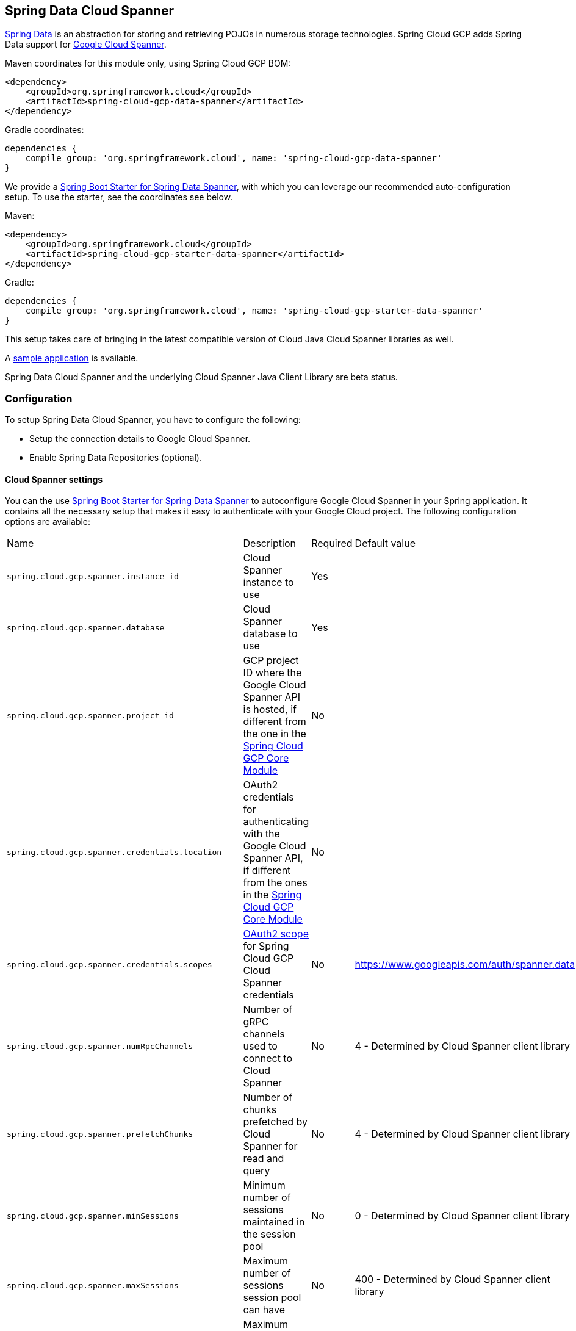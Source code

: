 :spring-data-commons-ref: https://docs.spring.io/spring-data/data-commons/docs/current/reference/html

== Spring Data Cloud Spanner

http://projects.spring.io/spring-data/[Spring Data]
is an abstraction for storing and retrieving POJOs in numerous storage technologies.
Spring Cloud GCP adds Spring Data support for http://cloud.google.com/spanner/[Google Cloud
Spanner].

Maven coordinates for this module only, using Spring Cloud GCP BOM:

[source,xml]
----
<dependency>
    <groupId>org.springframework.cloud</groupId>
    <artifactId>spring-cloud-gcp-data-spanner</artifactId>
</dependency>
----

Gradle coordinates:

[source]
----
dependencies {
    compile group: 'org.springframework.cloud', name: 'spring-cloud-gcp-data-spanner'
}
----

We provide a link:../spring-cloud-gcp-starters/spring-cloud-gcp-starter-data-spanner[Spring Boot Starter for Spring Data Spanner], with which you can leverage our recommended auto-configuration setup.
To use the starter, see the coordinates see below.


Maven:

[source,xml]
----
<dependency>
    <groupId>org.springframework.cloud</groupId>
    <artifactId>spring-cloud-gcp-starter-data-spanner</artifactId>
</dependency>
----

Gradle:

[source,subs="normal"]
----
dependencies {
    compile group: 'org.springframework.cloud', name: 'spring-cloud-gcp-starter-data-spanner'
}
----

This setup takes care of bringing in the latest compatible version of Cloud Java Cloud Spanner libraries
as well.

A https://github.com/spring-cloud/spring-cloud-gcp/tree/master/spring-cloud-gcp-samples/spring-cloud-gcp-data-spanner-sample[sample application] is available.

Spring Data Cloud Spanner and the underlying Cloud Spanner Java Client Library are beta status.

=== Configuration

To setup Spring Data Cloud Spanner, you have to configure the following:

* Setup the connection details to Google Cloud Spanner.
* Enable Spring Data Repositories (optional).

==== Cloud Spanner settings

You can the use link:../spring-cloud-gcp-starters/spring-cloud-gcp-starter-data-spanner[Spring Boot
Starter for Spring Data Spanner] to autoconfigure Google Cloud Spanner in your Spring application.
It contains all the necessary setup that makes it easy to authenticate with your Google Cloud
project.
The following configuration options are available:

|===
| Name | Description | Required | Default value
| `spring.cloud.gcp.spanner.instance-id` | Cloud Spanner instance to use | Yes |
| `spring.cloud.gcp.spanner.database` |
Cloud Spanner database to use | Yes |
| `spring.cloud.gcp.spanner.project-id` | GCP project ID where the Google Cloud Spanner API
is hosted, if different from the one in the <<spring-cloud-gcp-core,Spring Cloud GCP Core Module>>
| No |
| `spring.cloud.gcp.spanner.credentials.location` | OAuth2 credentials for authenticating with the
Google Cloud Spanner API, if different from the ones in the
<<spring-cloud-gcp-core,Spring Cloud GCP Core Module>> | No |
| `spring.cloud.gcp.spanner.credentials.scopes` |
https://developers.google.com/identity/protocols/googlescopes[OAuth2 scope] for Spring Cloud GCP
Cloud Spanner credentials | No | https://www.googleapis.com/auth/spanner.data
| `spring.cloud.gcp.spanner.numRpcChannels` | Number of gRPC channels used to connect to Cloud Spanner | No | 4 - Determined by Cloud Spanner client library
| `spring.cloud.gcp.spanner.prefetchChunks` | Number of chunks prefetched by Cloud Spanner for read and query | No | 4 - Determined by Cloud Spanner client library
| `spring.cloud.gcp.spanner.minSessions` | Minimum number of sessions maintained in the session pool | No | 0 - Determined by Cloud Spanner client library
| `spring.cloud.gcp.spanner.maxSessions` | Maximum number of sessions session pool can have | No | 400 - Determined by Cloud Spanner client library
| `spring.cloud.gcp.spanner.maxIdleSessions` | Maximum number of idle sessions session pool will maintain | No | 0 - Determined by Cloud Spanner client library
| `spring.cloud.gcp.spanner.writeSessionsFraction` | Fraction of sessions to be kept prepared for write transactions | No | 0.2 - Determined by Cloud Spanner client library
| `spring.cloud.gcp.spanner.keepAliveIntervalMinutes` | How long to keep idle sessions alive | No | 30 - Determined by Cloud Spanner client library
|===

==== Repository settings

Spring Data Repositories can be configured via the `@EnableSpannerRepositories` annotation on your
main `@Configuration` class.
With our Spring Boot Starter for Spring Data Cloud Spanner, `@EnableSpannerRepositories` is automatically
added.
It is not required to add it to any other class, unless there is a need to override finer
grain configuration parameters provided by
https://github.com/spring-cloud/spring-cloud-gcp/blob/master/spring-cloud-gcp-data-spanner/src/main/java/org/springframework/cloud/gcp/data/spanner/repository/config/EnableSpannerRepositories.java[`@EnableSpannerRepositories`].

==== Autoconfiguration

Our Spring Boot autoconfiguration creates the following beans available in the Spring application context:

- an instance of `SpannerTemplate`
- an instance of all user defined repositories extending `CrudRepository` or `PagingAndSortingRepository`, when repositories are enabled
- an instance of `DatabaseClient` from the Google Cloud Java Client for Spanner, for convenience and lower level API access


=== Object Mapping

Spring Data Spanner allows you to map domain POJOs to Spanner tables via annotations:

[source,java]
----
@Table(name = "traders")
public class Trader {

	@PrimaryKey
	@Column(name = "trader_id")
	String traderId;

	String firstName;

	String lastName;

	@NotMapped
	Double temporaryNumber;
}
----

Spring Data Spanner will ignore any property annotated with `@NotMapped`. These properties will
not be written to or read from Spanner.

==== Constructors

Simple constructors are supported on POJOs.
The constructor arguments can be a subset of the persistent properties.
Every constructor argument needs to have the same name and type as a persistent property on the entity and the constructor should set the property from the given argument.
Arguments that are not directly set to properties are not supported.

[source,java]
----
@Table(name = "traders")
public class Trader {
	@PrimaryKey
	@Column(name = "trader_id")
	String traderId;

	String firstName;

	String lastName;

	@NotMapped
	Double temporaryNumber;

	public Trader(String traderId, String firstName) {
	    this.traderId = traderId;
	    this.firstName = firstName;
	}
}
----


==== Table

The `@Table` annotation can provide the name of the Spanner table that stores instances of the annotated class, one per row.
This annotation is optional, and if not given, the name of the table is inferred from the class name with the first character uncapitalized.

===== SpEL expressions for table names

In some cases, you might want the `@Table` table name to be determined dynamically.
To do that, you can use
https://docs.spring.io/spring/docs/current/spring-framework-reference/core.html#expressions[Spring
Expression Language].

For example:

[source, java]
----

@Table(name = "trades_#{tableNameSuffix}")
public class Trade {
	// ...
}
----

The table name will be resolved only if the `tableNameSuffix` value/bean in the Spring application
context is defined.
For example, if `tableNameSuffix` has the value "123", the table name will resolve to `trades_123`.

==== Primary Keys

For a simple table, you may only have a primary key consisting of a single column.
Even in that case, the `@PrimaryKey` annotation is required.
`@PrimaryKey` identifies the one or more ID properties corresponding to the primary key.

Spanner has first class support for composite primary keys of multiple columns.
You have to annotate all of your POJO's fields that the primary key consists of with `@PrimaryKey` as below:

[source,java]
----
@Table(name = "trades")
public class Trade {
	@PrimaryKey(keyOrder = 2)
	@Column(name = "trade_id")
	private String tradeId;

	@PrimaryKey(keyOrder = 1)
	@Column(name = "trader_id")
	private String traderId;

	private String action;

	private Double price;

	private Double shares;

	private String symbol;
}
----

The `keyOrder` parameter of `@PrimaryKey` identifies the properties corresponding to the primary key columns in order, starting with 1 and increasing consecutively.
Order is important and must reflect the order defined in the Spanner schema.
In our example the DDL to create the table and its primary key is as follows:

[source,sql]
----
CREATE TABLE trades (
    trader_id STRING(MAX),
    trade_id STRING(MAX),
    action STRING(15),
    symbol STRING(10),
    price FLOAT64,
    shares FLOAT64
) PRIMARY KEY (trader_id, trade_id)
----

Spanner does not have automatic ID generation.
For most use-cases, sequential IDs should be used with caution to avoid creating data hotspots in the system.
Read https://cloud.google.com/spanner/docs/schema-and-data-model#primary_keys[Spanner Primary Keys documentation] for a better understanding of primary keys and recommended practices.


==== Columns

All accessible properties on POJOs are automatically recognized as a Spanner column.
Column naming is generated by the `PropertyNameFieldNamingStrategy` by default defined on the `SpannerMappingContext` bean.
The `@Column` annotation optionally provides a different column name than that of the property.


==== Relationships

Currently there is no support to map relationships between objects.
I.e., currently we do not have ways to establish parent-children relationships directly via annotations.
This feature is actively being worked on.

==== Supported Types

Spring Data Spanner supports the following types for regular fields:

* `com.google.cloud.ByteArray`
* `com.google.cloud.Date`
* `com.google.cloud.Timestamp`
* `java.lang.Boolean`, `boolean`
* `java.lang.Double`, `double`
* `java.lang.Long`, `long`
* `java.lang.Integer`, `int`
* `java.lang.String`
* `double[]`
* `long[]`
* `boolean[]`
* `java.util.Date`
* `java.util.Instant`
* `java.sql.Date`


==== Lists

Spanner supports `ARRAY` types for columns.
`ARRAY` columns are mapped to `List` fields in POJOS.

Example:

[source,java]
----
List<Double> curve;
----

Spring Data Spanner supports the following inner types:

* `com.google.cloud.ByteArray`
* `com.google.cloud.Date`
* `com.google.cloud.Timestamp`
* `java.lang.Boolean`, `boolean`
* `java.lang.Double`, `double`
* `java.lang.Long`, `long`
* `java.lang.Integer`, `int`
* `java.lang.String`
* `java.util.Date`
* `java.util.Instant`
* `java.sql.Date`

==== Lists of Structs

Cloud Spanner queries can https://cloud.google.com/spanner/docs/query-syntax#using-structs-with-select[construct STRUCT values]
that appear as columns in the result. Cloud Spanner requires STRUCT values appear in ARRAYs at the
root level: `SELECT ARRAY(SELECT STRUCT(1 as val1, 2 as val2)) as pair FROM Users`.

Spring Data Cloud Spanner
will attempt to read the column STRUCT values into a property that is an `Iterable`
of an entity type compatible with the schema of the column STRUCT value. For example, the following
property can be mapped with the constructed `ARRAY<STRUCT>` column: `List<TwoInts> pair;`
where the `TwoInts` type is defined:
[source, java]
----
class TwoInts {

  int val1;

  int val2;
}
----

==== Custom types

Custom converters can be used extending the type support for user defined types.

. Converters need to implement the `org.springframework.core.convert.converter.Converter` interface
both directions.
. The user defined type needs to be mapped to one the basic types supported by Spanner:

* `com.google.cloud.ByteArray`
* `com.google.cloud.Date`
* `com.google.cloud.Timestamp`
* `java.lang.Boolean`, `boolean`
* `java.lang.Double`, `double`
* `java.lang.Long`, `long`
* `java.lang.String`
* `double[]`
* `long[]`
* `boolean[]`

. An instance of both Converters needs to be passed to a `ConverterAwareMappingSpannerEntityProcessor`, which then has
to be made available as a `@Bean` for `SpannerEntityProcessor`.

For example:

We would like to have a field of type `Person` on our `Trade` POJO:
[source, java]
----

@Table(name = "trades")
public class Trade {
  //...
  Person person;
  //...
}
----

Where Person is a simple class:

[source, java]
----
public class Person {

  public String firstName;
  public String lastName;

}
----

We have to define the two converters:

[source, java]
----
  public class PersonWriteConverter implements Converter<Person, String> {

    @Override
    public String convert(Person person) {
      return person.firstName + " " + person.lastName;
    }
  }

  public class PersonReadConverter implements Converter<String, Person> {

    @Override
    public Person convert(String s) {
      Person person = new Person();
      person.firstName = s.split(" ")[0];
      person.lastName = s.split(" ")[1];
      return person;
    }
  }
----

That will be configured in our `@Configuration` file:

[source, java]
----
@Configuration
public class ConverterConfiguration {

	@Bean
	public SpannerEntityProcessor spannerEntityProcessor(SpannerMappingContext spannerMappingContext) {
		return new ConverterAwareMappingSpannerEntityProcessor(spannerMappingContext,
				Arrays.asList(new PersonWriteConverter()),
				Arrays.asList(new PersonReadConverter()));
	}
}
----

==== Custom Converter for Struct Array Columns
If a `Converter<Struct, A>` is provided, then properties of type `List<A>` can be used in your entity types.


=== Spanner Template

`SpannerOperations` and its implementation, `SpannerTemplate`, provides the Template pattern
familiar to Spring developers.
It provides:

 - Resource management
 - One-stop-shop to Spanner operations with the Spring Data POJO mapping and conversion features
 - Exception conversion

Using the `autoconfigure` provided by our Spring Boot Starter for Spanner, your Spring application
context will contain a fully configured `SpannerTemplate` object that you can easily autowire in
your application:

[source,java]
----
@SpringBootApplication
public class SpannerTemplateExample {

	@Autowired
	SpannerTemplate spannerTemplate;

	public void doSomething() {
		this.spannerTemplate.delete(Trade.class, KeySet.all());
		//...
		Trade t = new Trade();
		//...
		this.spannerTemplate.insert(t);
		//...
		List<Trade> tradesByAction = spannerTemplate.findAll(Trade.class);
		//...
	}
}
----

The Template API provides convenience methods for:

- https://cloud.google.com/spanner/docs/reads[Reads], and by providing SpannerReadOptions and
SpannerQueryOptions
   ** Stale read
   ** Read with secondary indices
   ** Read with limits and offsets
   ** Read with sorting
- https://cloud.google.com/spanner/docs/reads#execute_a_query[Queries]
- DML operations (delete, insert, update, upsert)
- Partial reads
   ** You can define a set of columns to be read into your entity
- Partial writes
   ** Persist only a few properties from your entity
- Read-only transactions
- Locking read-write transactions

==== SQL Query

Spanner has SQL support for running read-only queries.
All the query related methods start with `query` on `SpannerTemplate`.
Using `SpannerTemplate` you can execute SQL queries that map to POJOs:

[source,java]
----
List<Trade> trades = this.spannerTemplate.query(Trade.class, Statement.of("SELECT * FROM trades"));
----


==== Read

Spanner exposes a https://cloud.google.com/spanner/docs/reads[Read API] for reading single row or multiple rows in a table or in a secondary index.

Using `SpannerTemplate` you can execute reads, for example:

[source,java]
----
List<Trade> trades = this.spannerTemplate.readAll(Trade.class);
----

Main benefit of reads over queries is reading multiple rows of a certain pattern of keys is much easier using the features of the https://github.com/GoogleCloudPlatform/google-cloud-java/blob/master/google-cloud-spanner/src/main/java/com/google/cloud/spanner/KeySet.java[`KeySet`] class.


==== Advanced reads

===== Stale read

All reads and queries are *strong reads* by default.
A *strong read* is a read at a current timestamp and is guaranteed to see all data that has been committed up until the start of this read.
A *stale read* on the other hand is read at a timestamp in the past.
Cloud Spanner allows you to determine how current the data should be when you read data.
With `SpannerTemplate` you can specify the `Timestamp` by setting it on `SpannerQueryOptions` or `SpannerReadOptions` to the appropriate read or query methods:

Reads:

[source,java]
----
// a read with options:
SpannerReadOptions spannerReadOptions = new SpannerReadOptions().setTimestamp(Timestamp.now());
List<Trade> trades = this.spannerTemplate.readAll(Trade.class, spannerReadOptions);
----

Queries:

[source,java]
----
// a query with options:
SpannerQueryOptions spannerQueryOptions = new SpannerQueryOptions().setTimestamp(Timestamp.now());
List<Trade> trades = this.spannerTemplate.query(Trade.class, Statement.of("SELECT * FROM trades"), spannerQueryOptions);
----


===== Read from a secondary index

Using a https://cloud.google.com/spanner/docs/secondary-indexes[secondary index] is available for Reads via the Template API and it is also implicitly available via SQL for Queries.

The following shows how to read rows from a table using a https://cloud.google.com/spanner/docs/secondary-indexes[secondary index] simply by setting `index` on `SpannerReadOptions`:

[source,java]
----
SpannerReadOptions spannerReadOptions = new SpannerReadOptions().setIndex("TradesByTrader");
List<Trade> trades = this.spannerTemplate.readAll(Trade.class, spannerReadOptions);
----


===== Read with offsets and limits

Limits and offsets are only supported by Queries.
The following will get only the first two rows of the query:

[source,java]
----
SpannerQueryOptions spannerQueryOptions = new SpannerQueryOptions().setLimit(2).setOffset(3);
List<Trade> trades = this.spannerTemplate.query(Trade.class, Statement.of("SELECT * FROM trades"), spannerQueryOptions);
----

Note that the above is equivalent of executing `SELECT * FROM trades LIMIT 2 OFFSET 3`.

===== Sorting

Reads don't support sorting.
Queries on the Template API support sorting through standard SQL and also via Spring Data Sort API:

[source,java]
----
List<Trade> trades = this.spannerTemplate.queryAll(Trade.class, Sort.by("action"));
----

If the provided sorted field name is that of a property of the domain type, then the column name corresponding to that
property will be used in the query. Otherwise, the given field name is assumed to be the name of the column in the
Cloud Spanner table.
Sorting on columns of Cloud Spanner types STRING and BYTES can be done while ignoring case:

[source,java]
----
Sort.by(Order.desc("action").ignoreCase())
----


===== Partial read

Partial read is only possible when using Queries. In case the rows returned by query have fewer columns than the entity that it will be mapped to, Spring Data will map the returned columns and leave the rest as they of the columns are.

[source,java]
----
List<Trade> trades = this.spannerTemplate.query(Trade.class, Statement.of("SELECT action, symbol FROM trades"),
    new SpannerQueryOptions().setAllowMissingResultSetColumns(true));
----


===== Summary of options for Query vs Read

|===
| Feature | Query supports it | Read supports it
| SQL  | yes | no
| Partial read | yes | no
| Limits | yes | no
| Offsets | yes | no
| Secondary index | yes | yes
| Read using index range | no | yes
| Sorting | yes | no
|===

==== Write / Update

The write methods of `SpannerOperations` accept a POJO and writes all of its properties to Spanner.
The corresponding Spanner table and entity metadata is obtained from the given object's actual type.

If a POJO was retrieved from Spanner and its primary key properties values were changed and then
written or updated, the operation will occur as if against a row with the new primary key values. The row with the
original primary key values will not be affected.

===== Insert

The `insert` method of `SpannerOperations` accepts a POJO and writes all of its properties to Spanner,
which means the operation will fail if a row with the POJO's primary key already exists in the table.

[source, java]
----
Trade t = new Trade();
this.spannerTemplate.insert(t);
----

===== Update

The `update` method of `SpannerOperations` accepts a POJO and writes all of its properties to Spanner,
which means the operation will fail if the POJO's primary key does not already exist in the table.

[source, java]
----
// t was retrieved from a previous operation
this.spannerTemplate.update(t);
----

===== Upsert

The `upsert` method of `SpannerOperations` accepts a POJO and writes all of its properties to Spanner
using update-or-insert.

[source, java]
----
// t was retrieved from a previous operation or it's new
this.spannerTemplate.upsert(t);
----

===== Partial Update

The update methods of `SpannerOperations` operate by default on all properties within the given object,
but also accept `String[]` and `Optional<Set<String>>` of column names. If the `Optional` of set of
column names is empty, then all columns are written to Spanner. However, if the Optional is occupied
by an empty set, then no columns will be written.


[source, java]
----
// t was retrieved from a previous operation or it's new
this.spannerTemplate.update(t, "symbol", "action");
----

==== Transactions

`SpannerOperations` provides methods to run `java.util.Function` objects within a single transaction
while making available the read and write methods from `SpannerOperations`.

===== Read/Write Transaction

Read and write transactions are provided by `SpannerOperations` via the `performReadWriteTransaction` method:

[source,java]
----

@Autowired
SpannerOperations mySpannerOperations;

public String doWorkInsideTransaction() {
  return mySpannerOperations.performReadWriteTransaction(
    transActionSpannerOperations -> {
      // work with transActionSpannerOperations here. It is also a SpannerOperations object.

      return "transaction completed";
    }
  );
}
----

The `performReadWriteTransaction` method accepts a `Function` that is provided an instance of a
`SpannerOperations` object. The final returned value and type of the function is determined by the user.
You can use this object just as you would a regular `SpannerOperations` with
a few exceptions:

- Its read functionality cannot perform stale reads, because all reads and writes happen at the single
point in time of the transaction.
- It cannot perform sub-transactions via `performReadWriteTransaction` or `performReadOnlyTransaction`.

As these read-write transactions are locking, it is recommended that you use the `performReadOnlyTransaction`
if your function does not perform any writes.

===== Read-only Transaction

The `performReadOnlyTransaction` method is used to perform read-only transactions using a `SpannerOperations`:

[source,java]
----

@Autowired
SpannerOperations mySpannerOperations;

public String doWorkInsideTransaction() {
  return mySpannerOperations.performReadOnlyTransaction(
    transActionSpannerOperations -> {
      // work with transActionSpannerOperations here. It is also a SpannerOperations object.

      return "transaction completed";
    }
  );
}
----

The `performReadOnlyTransaction` method accepts a `Function` that is provided an instance of a
`SpannerOperations` object. This method also accepts a `ReadOptions` object, but the only
attribute used is the timestamp used to determine the snapshot in time to perform the reads in
the transaction. If the timestamp is not set in the read options the transaction is run against
the current state of the database.
The final returned value and type of the function is determined by the user.
You can use this object just as you would a regular `SpannerOperations` with
a few exceptions:

- Its read functionality cannot perform stale reads, because all reads happen at the single
point in time of the transaction.
- It cannot perform sub-transactions via `performReadWriteTransaction` or `performReadOnlyTransaction`
- It cannot perform any write operations.

Because read-only transactions are non-locking and can be performed on points in time in the past, these
are recommended for functions that do not perform write operations.

=== Repositories


{spring-data-commons-ref}/#repositories[Spring Data Repositories] are a powerful abstraction that
can save you a lot of boilerplate code.

For example:

[source,java]
----
public interface TraderRepository extends CrudRepository<Trader, String> {
}
----

Spring Data generates a working implementation of the specified interface, which can be conveniently
autowired into an application.

The `Trader` type parameter to `CrudRepository` refers to the underlying domain type.
The second type parameter, `String` in this case, refers to the type of the key of the domain
type.


For POJOs with a composite primary key, this ID type parameter can be any
descendant of `Object[]` compatible with all primary key properties, any descendant of `Iterable`,
or `com.google.cloud.spanner.Key`. If the domain POJO type only has a single primary key column,
then the primary key property type can be used or the `Key` type.

For example in case of Trades, that belong to a Trader, `TradeRepository` would look like this:

[source,java]
----
public interface TradeRepository extends CrudRepository<Trade, String[]> {

}
----

[source,java]
----
public class MyApplication {

	@Autowired
	SpannerOperations spannerTemplate;

	@Autowired
	StudentRepository studentRepository;

	public void demo() {

		this.tradeRepository.deleteAll(); //defined on CrudRepository
		String traderId = "demo_trader";
		Trade t = new Trade();
		t.symbol = stock;
		t.action = action;
		t.traderId = traderId;
		t.price = 100.0;
		t.shares = 12345.6;
		this.spannerTemplate.insert(t); //defined on CrudRepository

		Iterable<Trade> allTrades = this.tradeRepository.findAll(); //defined on CrudRepository

		int count = this.tradeRepository.countByAction("BUY");

	}
}

----

==== CRUD Repository

`CrudRepository` methods work as expected, with one thing Spanner specific: the `save` and `saveAll` methods work as update-or-insert.

==== Paging and Sorting Repository

You can also use `PagingAndSortingRepository` with Spanner Spring Data. The sorting and pageable `findAll`
methods available from this interface operate on the current state of the Spanner database. As a
result, beware that the state of the database (and the results) might change when moving page to page.

==== Spanner Repository

The `SpannerRepository` extends the `PagingAndSortingRepository`, but adds the read-only and the read-write
transaction functionality provided by Spanner. These transactions work very similarly to
those of `SpannerOperations`, but is specific to the repository's domain type and provides repository functions
instead of template functions.

For example, this is a read-write transaction:

[source,java]
----

@Autowired
SpannerRepository myRepo;

public String doWorkInsideTransaction() {
  return myRepo.performReadOnlyTransaction(
    transactionSpannerRepo -> {
      // work with the single-transaction transactionSpannerRepo here. This is a SpannerRepository object.

      return "transaction completed";
    }
  );
}
----

==== Query methods by convention

[source, java]
----
public interface TradeRepository extends CrudRepository<Trade, String[]> {
    List<Trade> findByAction(String action);

	int countByAction(String action);

	// Named methods are powerful, but can get unwieldy
	List<Trade> findTop3DistinctByActionAndSymbolIgnoreCaseOrTraderIdOrderBySymbolDesc(
  			String action, String symbol, String traderId);
}
----

In the example above, the {spring-data-commons-ref}/#repositories.query-methods[query methods]
in `TradeRepository` are generated based on the name of the methods, using the
{spring-data-commons-ref}#repositories.query-methods.query-creation[Spring Data Query creation
naming convention].

`List<Trade> findByAction(String action)` would translate to a `SELECT * FROM trades WHERE action = ?`.

The function `List<Trade> findTop3DistinctByActionAndSymbolIgnoreCaseOrTraderIdOrderBySymbolDesc(String action, String symbol, String traderId);` will be translated as the equivalent of this SQL query:

[source, sql]
----
SELECT DISTINCT * FROM trades
WHERE ACTION = ? AND LOWER(SYMBOL) = LOWER(?) AND TRADER_ID = ?
ORDER BY SYMBOL DESC
LIMIT 3
----

Note that the phrase `SymbolIgnoreCase` is translated to `LOWER(SYMBOL) = LOWER(?)` indicating
a non-case-sensitive matching. The `IgnoreCase` phrase may only be appended to fields that correspond
to columns of type STRING or BYTES.
The Spring Data "AllIgnoreCase" phrase appended at the end of the method name is not supported.

The `Like` or `NotLike` naming conventions:
[source, java]
----
List<Trade> findBySymbolLike(String symbolFragment);
----
The param `symbolFragment` can contain https://cloud.google.com/spanner/docs/functions-and-operators#comparison-operators[wildcard characters]
for string matching such as `_` and `%`.

The `Contains` and `NotContains` naming conventions:
[source, java]
----
List<Trade> findBySymbolContains(String symbolFragment);
----
The param `symbolFragment` is a https://cloud.google.com/spanner/docs/functions-and-operators#regexp_contains[regular expression] that is checked for occurrences.

==== Custom SQL query methods

The example above for `List<Trade> fetchByActionNamedQuery(String action)` does not match the
{spring-data-commons-ref}#repositories.query-methods.query-creation[Spring Data Query creation
naming convention], so we have to map a parametrized Spanner SQL query to it.

The SQL query for the method can be mapped to repository methods in one of two ways:

 * `namedQueries` properties file
 * using the `@Query` annotation

The names of the tags of the SQL correspond to the `@Param` annotated names of the method parameters.

Custom SQL query methods can accept a single `Sort` or `Pageable` parameter that is applied on top
of any sorting or paging in the SQL:

[source, properties]
----
	@Query("SELECT * FROM trades ORDER BY action DESC")
	List<Trade> sortedTrades(Pageable pageable);
----

This can be used:

[source, properties]
----
	List<Trade> customSortedTrades = tradeRepository.sortedTrades(PageRequest
  				.of(2, 2, org.springframework.data.domain.Sort.by(Order.asc("id"))));
----

The results would be sorted by "id" in ascending order.


===== Query methods with named queries properties

By default, the `namedQueriesLocation` attribute on `@EnableSpannerRepositories` points to the
`META-INF/spanner-named-queries.properties` file.
You can specify the query for a method in the properties file by providing the SQL as the value for
the "interface.method" property:

[source, properties]
----
Trade.fetchByActionNamedQuery=SELECT * FROM trades WHERE trades.action = @tag0
----

[source, java]
----
public interface TradeRepository extends CrudRepository<Trade, String[]> {
	// This method uses the query from the properties file instead of one generated based on name.
	List<Trade> fetchByActionNamedQuery(@Param("tag0") String action);
}
----
===== Query methods with annotation

Using the `@Query` annotation:

[source, java]
----
public interface TradeRepository extends CrudRepository<Trade, String[]> {
    @Query("SELECT * FROM trades WHERE trades.action = @tag0")
    List<Trade> fetchByActionNamedQuery(@Param("tag0") String action);
}
----

Table names can be used directly.
For example, "trades" in the above example.
Alternatively, table names can be resolved from the `@Table` annotation on domain classes as well.
In this case, the query should refer to table names with fully qualified class names between `:`
characters: `:fully.qualified.ClassName:`.
A full example would look like:

[source, java]
----
@Query("SELECT * FROM :com.example.Trade: WHERE trades.action = @tag0")
List<Trade> fetchByActionNamedQuery(String action);
----

This allows table names evaluated with SpEL to be used in custom queries.

SpEL can also be used to provide SQL parameters:

[source, java]
----
@Query("SELECT * FROM :com.example.Trade: WHERE trades.action = @tag0
  AND price > #{#priceRadius * -1} AND price < #{#priceRadius * 2}")
List<Trade> fetchByActionNamedQuery(String action, Double priceRadius);
----


==== Projections
Spring Data Spanner supports {spring-data-commons-ref}/#projections[projections]. You can define projection interfaces based
on domain types and add query methods that return them in your repository:

[source, java]
----
public interface TradeProjection {

	String getAction();

	@Value("#{target.symbol + ' ' + target.action}")
	String getSymbolAndAction();
}

public interface TradeRepository extends SpannerRepository<Trade, Key> {

	List<Trade> findByTraderId(String traderId);

	List<TradeProjection> findByAction(String action);

	@Query("SELECT action, symbol FROM trades WHERE action = @action")
	List<TradeProjection> findByQuery(String action);
}
----

Projections can be provided by name-convention-based query methods as well as by custom SQL queries.
If using custom SQL queries, you can further restrict the columns retrieved from Spanner to just
those required by the projection to improve performance.

Properties of projection types defined using SpEL use the fixed name `target` for the underlying
domain object. As a result accessing underlying properties take the form `target.<property-name>`.

==== REST Repositories

When running with Spring Boot, repositories can act as REST services by simply annotating them:

[source,java]
----
@RepositoryRestResource(collectionResourceRel = "trades", path = "trades")
public interface TradeRepository extends CrudRepository<Trade, String[]> {
}
----

The `@RepositoryRestResource` annotation makes this repository available via REST.
For example, you can retrieve all `Trade` objects in the repository by using
`curl \http://<server>:<port>/trades`, or any specific trade via
`curl \http://<server>:<port>/trades/<trader_id>,<trade_id>`.

The separator between your primary key components, `id` and `trader_id` in this case, is a comma
by default, but can be configured to any string not found in your key values by extending the
`SpannerKeyIdConverter` class:

[source,java]
----
@Component
class MySpecialIdConverter extends SpannerKeyIdConverter {

    @Override
    protected String getUrlIdSeparator() {
        return ":";
    }
}
----


You can also write trades using
`curl -XPOST -H"Content-Type: application/json" -d@test.json \http://<server>:<port>/trades/`
where the file `test.json` holds the JSON representation of a `Trade` object.

Include this dependency in your `pom.xml` to enable Spring Data REST Repositories:

[source,xml]
----
<dependency>
  <groupId>org.springframework.boot</groupId>
  <artifactId>spring-boot-starter-data-rest</artifactId>
</dependency>
----

=== Database and Schema Admin

Databases and tables inside Spanner instances can be created automatically from `SpannerPersistentEntity` objects:

[source,java]
----
@Autowired
private SpannerSchemaUtils spannerSchemaUtils;

@Autowired
private SpannerDatabaseAdminTemplate spannerDatabaseAdminTemplate;

public void createTable(SpannerPersistentEntity entity) {
	if(!spannerDatabaseAdminTemplate.tableExists(entity.tableName()){

	  // The boolean parameter indicates that the database will be created if it does not exist.
	  spannerDatabaseAdminTemplate.executeDdlStrings(Arrays.asList(
            spannerSchemaUtils.getCreateTableDDLString(entity.getType())), true);
	}
}
----

